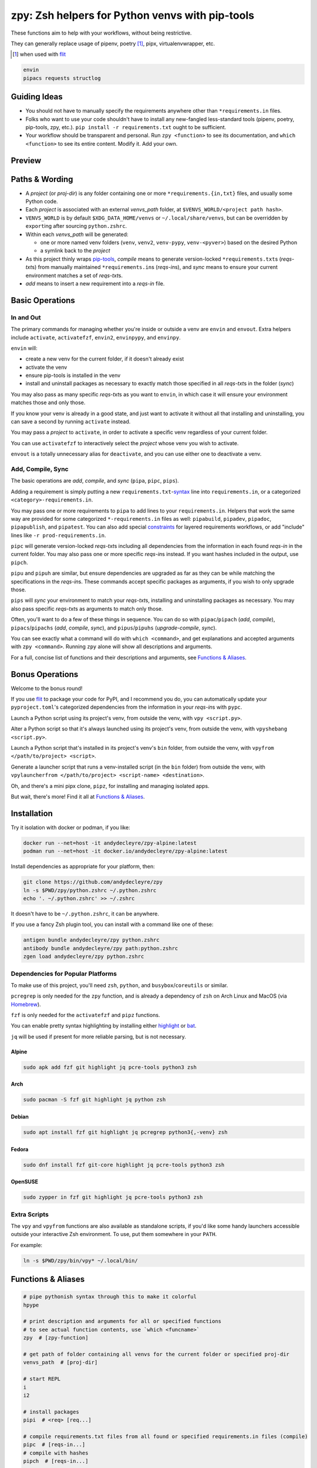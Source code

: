 ================================================
zpy: Zsh helpers for Python venvs with pip-tools
================================================

These functions aim to help with your workflows, without being restrictive.

They can generally replace usage of pipenv, poetry [#]_, pipx, virtualenvwrapper, etc.

.. [#] when used with flit__

__ https://flit.readthedocs.io/en/latest/

.. code-block:: bash

    envin
    pipacs requests structlog

Guiding Ideas
-------------

- You should not have to manually specify the requirements anywhere other than
  ``*requirements.in`` files.
- Folks who want to use your code shouldn't have to install any new-fangled
  less-standard tools (pipenv, poetry, pip-tools, zpy, etc.).
  ``pip install -r requirements.txt`` ought to be sufficient.
- Your workflow should be transparent and personal. Run ``zpy <function>`` to see its
  documentation, and ``which <function>`` to see its entire content.
  Modify it. Add your own.

Preview
-------

.. image:: https://s5.gifyu.com/images/1574710326.gif

Paths & Wording
---------------

- A *project* (or *proj-dir*) is any folder containing one or more
  ``*requirements.{in,txt}`` files, and usually some Python code.
- Each *project* is associated with an external *venvs_path* folder,
  at ``$VENVS_WORLD/<project path hash>``.
- ``VENVS_WORLD`` is by default ``$XDG_DATA_HOME/venvs`` or ``~/.local/share/venvs``,
  but can be overridden by ``export``\ ing after sourcing ``python.zshrc``.
- Within each *venvs_path* will be generated:

  + one or more named venv folders (``venv``, ``venv2``, ``venv-pypy``,
    ``venv-<pyver>``) based on the desired Python
  + a symlink back to the *project*

- As this project thinly wraps pip-tools__, *compile* means to generate version-locked
  ``*requirements.txt``\ s (*reqs-txt*\ s) from manually maintained
  ``*requirements.in``\ s (*reqs-in*\ s), and *sync* means to ensure your current
  environment matches a set of *reqs-txt*\ s.
- *add* means to insert a new requirement into a *reqs-in* file.

__ https://github.com/jazzband/pip-tools

Basic Operations
----------------

In and Out
``````````

The primary commands for managing whether you're inside or outside a venv are ``envin``
and ``envout``. Extra helpers include ``activate``, ``activatefzf``, ``envin2``,
``envinpypy``, and ``envinpy``.

``envin`` will:

- create a new venv for the current folder, if it doesn't already exist
- activate the venv
- ensure pip-tools is installed in the venv
- install and uninstall packages as necessary to exactly match those specified in all
  *reqs-txt*\ s in the folder (*sync*)

.. image:: https://s5.gifyu.com/images/1574710894.gif

You may also pass as many specific *reqs-txt*\ s as you want to ``envin``,
in which case it will ensure your environment matches those and only those.

If you know your venv is already in a good state, and just want to activate it
without all that installing and uninstalling, you can save a second by running
``activate`` instead.

You may pass a *project* to ``activate``, in order to activate a specific venv
regardless of your current folder.

You can use ``activatefzf`` to interactively select the *project* whose venv you wish to
activate.

.. image:: https://s5.gifyu.com/images/1574711269.gif

``envout`` is a totally unnecessary alias for ``deactivate``, and you can use either one
to deactivate a venv.

Add, Compile, Sync
``````````````````

The basic operations are *add*, *compile*, and *sync* (``pipa``, ``pipc``, ``pips``).

Adding a requirement is simply putting a new ``requirements.txt``-syntax__ line into
``requirements.in``, or a categorized ``<category>-requirements.in``.

You may pass one or more requirements to ``pipa`` to add lines to your
``requirements.in``. Helpers that work the same way are provided for some categorized
``*-requirements.in`` files as well: ``pipabuild``, ``pipadev``, ``pipadoc``,
``pipapublish``, and ``pipatest``. You can also add special constraints__ for layered
requirements workflows, or add "include" lines like ``-r prod-requirements.in``.

__ https://pip.pypa.io/en/stable/reference/pip_install/#requirements-file-format

__ https://github.com/jazzband/pip-tools#workflow-for-layered-requirements

``pipc`` will generate version-locked *reqs-txt*\ s including all dependencies from the
information in each found *reqs-in* in the current folder. You may also pass one or more
specific *reqs-in*\ s instead. If you want hashes included in the output, use ``pipch``.

``pipu`` and ``pipuh`` are similar, but ensure dependencies are upgraded as far as they
can be while matching the specifications in the *reqs-in*\ s. These commands accept
specific packages as arguments, if you wish to only upgrade those.

``pips`` will *sync* your environment to match your *reqs-txt*\ s, installing and
uninstalling packages as necessary. You may also pass specific *reqs-txt*\ s as
arguments to match only those.

Often, you'll want to do a few of these things in sequence. You can do so with
``pipac``/``pipach`` (*add*, *compile*), ``pipacs``/``pipachs``
(*add*, *compile*, *sync*), and ``pipus``/``pipuhs`` (*upgrade-compile*, *sync*).

.. image:: https://s5.gifyu.com/images/1574712687.gif

You can see exactly what a command will do with ``which <command>``, and get
explanations and accepted arguments with ``zpy <command>``. Running ``zpy`` alone will
show all descriptions and arguments.

For a full, concise list of functions and their descriptions and arguments, see
`Functions & Aliases`_.

Bonus Operations
----------------

Welcome to the bonus round!

If you use flit__ to package your code for PyPI, and I recommend you do, you can
automatically update your ``pyproject.toml``\ 's categorized dependencies from the
information in your *reqs-in*\ s with ``pypc``.

__ https://flit.readthedocs.io/en/latest/

Launch a Python script using its project's venv, from outside the venv, with
``vpy <script.py>``.

Alter a Python script so that it's always launched using its project's venv, from
outside the venv, with ``vpyshebang <script.py>``.

Launch a Python script that's installed in its project's venv's ``bin`` folder, from
outside the venv, with ``vpyfrom </path/to/project> <script>``.

Generate a launcher script that runs a venv-installed script (in the ``bin`` folder)
from outside the venv, with
``vpylauncherfrom </path/to/project> <script-name> <destination>``.

Oh, and there's a mini pipx clone, ``pipz``, for installing and managing isolated apps.

But wait, there's more! Find it all at `Functions & Aliases`_.

Installation
------------

Try it isolation with docker or podman, if you like:

.. code-block:: bash

    docker run --net=host -it andydecleyre/zpy-alpine:latest
    podman run --net=host -it docker.io/andydecleyre/zpy-alpine:latest

Install dependencies as appropriate for your platform, then:

.. code-block:: bash

    git clone https://github.com/andydecleyre/zpy
    ln -s $PWD/zpy/python.zshrc ~/.python.zshrc
    echo '. ~/.python.zshrc' >> ~/.zshrc

It doesn't have to be ``~/.python.zshrc``, it can be anywhere.

If you use a fancy Zsh plugin tool, you can install with a command like one of these:

.. code-block:: bash

    antigen bundle andydecleyre/zpy python.zshrc
    antibody bundle andydecleyre/zpy path:python.zshrc
    zgen load andydecleyre/zpy python.zshrc

Dependencies for Popular Platforms
``````````````````````````````````

To make use of this project, you'll need ``zsh``, ``python``, and
``busybox``/``coreutils`` or similar.

``pcregrep`` is only needed for the ``zpy`` function, and is already a dependency of
``zsh`` on Arch Linux and MacOS (via Homebrew__).

__ https://brew.sh/

``fzf`` is only needed for the ``activatefzf`` and ``pipz`` functions.

You can enable pretty syntax highlighting by installing either highlight__ or bat__.

__ http://www.andre-simon.de/doku/highlight/highlight.html

__ https://github.com/sharkdp/bat

``jq`` will be used if present for more reliable parsing, but is not necessary.

Alpine
~~~~~~

.. code-block:: bash

    sudo apk add fzf git highlight jq pcre-tools python3 zsh

Arch
~~~~

.. code-block:: bash

    sudo pacman -S fzf git highlight jq python zsh

Debian
~~~~~~

.. code-block:: bash

    sudo apt install fzf git highlight jq pcregrep python3{,-venv} zsh

Fedora
~~~~~~

.. code-block:: bash

    sudo dnf install fzf git-core highlight jq pcre-tools python3 zsh

OpenSUSE
~~~~~~~~

.. code-block:: bash

    sudo zypper in fzf git highlight jq pcre-tools python3 zsh

Extra Scripts
`````````````

The ``vpy`` and ``vpyfrom`` functions are also available as standalone scripts, if you'd
like some handy launchers accessible outside your interactive Zsh environment. To use,
put them somewhere in your ``PATH``.

For example:

.. code-block:: bash

    ln -s $PWD/zpy/bin/vpy* ~/.local/bin/

Functions & Aliases
-------------------

.. code-block:: bash

    
    # pipe pythonish syntax through this to make it colorful
    hpype  
    
    # print description and arguments for all or specified functions
    # to see actual function contents, use `which <funcname>`
    zpy  # [zpy-function]
    
    # get path of folder containing all venvs for the current folder or specified proj-dir
    venvs_path  # [proj-dir]
    
    # start REPL
    i  
    i2  
    
    # install packages
    pipi  # <req> [req...]
    
    # compile requirements.txt files from all found or specified requirements.in files (compile)
    pipc  # [reqs-in...]
    # compile with hashes
    pipch  # [reqs-in...]
    
    # install packages according to all found or specified requirements.txt files (sync)
    pips  # [reqs-txt...]
    
    # compile, then sync
    pipcs  # [reqs-in...]
    # compile with hashes, then sync
    pipchs  # [reqs-in...]
    
    # add loose requirements to [<category>-]requirements.in (add)
    pipa  # <req> [req...]
    pipabuild  # <req> [req...]
    pipadev  # <req> [req...]
    pipadoc  # <req> [req...]
    pipapublish  # <req> [req...]
    pipatest  # <req> [req...]
    
    # add to requirements.in, then compile it to requirements.txt
    pipac  # <req> [req...]
    # add to requirements.in, then compile it with hashes to requirements.txt
    pipach  # <req> [req...]
    # add to requirements.in, compile it to requirements.txt, then sync to that
    pipacs  # <req> [req...]
    # add to requirements.in, compile it with hashes to requirements.txt, then sync to that
    pipachs  # <req> [req...]
    
    # recompile *requirements.txt with upgraded versions of all or specified packages (upgrade)
    pipu  # [req...]
    # upgrade with hashes
    pipuh  # [req...]
    
    # upgrade, then sync
    pipus  # [req...]
    pipuhs  # [req...]
    
    # activate venv 'venv' for the current folder and install requirements, creating venv if necessary
    # python version will be whatever `python3` refers to at time of venv creation
    envin  # [reqs-txt...]
    # like envin, but with venv 'venv2' and python2
    envin2  # [reqs-txt...]
    # like envin, but with venv 'venv-pypy' and pypy3
    envinpypy  # [reqs-txt...]
    # like envin, but with venv 'venv-<pyver>' and command `python`
    # useful if you use pyenv or similar for multiple py3 versions on the same project
    envinpy  # [reqs-txt...]
    
    # activate without installing anything
    activate  # [proj-dir]
    activatefzf
    # deactivate
    envout  
    
    # get path of python for the given script's folder's associated venv
    whichvpy  # <script>
    
    # run script with its folder's associated venv 'venv'
    vpy  # <script> [script-arg...]
    # like vpy, but with venv 'venv2'
    vpy2  # <script> [script-arg...]
    # like vpy, but with venv 'venv-pypy'
    vpypy  # <script> [script-arg...]
    # like vpy, but with venv 'venv-<pyver>'
    vpyenv  # <script> [script-arg...]
    
    # get path of project for the activated venv
    whichpyproj
    
    # prepend each script with a shebang for its folder's associated venv python
    # if vpy exists in the PATH, #!/path/to/vpy will be used instead
    # also ensure the script is executable
    vpyshebang  # <script> [script...]
    vpy2shebang  # <script> [script...]
    vpypyshebang  # <script> [script...]
    vpyenvshebang  # <script> [script...]
    
    # run script from a given project folder's associated venv's bin folder
    vpyfrom  # <proj-dir> <script-name> [script-arg...]
    vpy2from  # <proj-dir> <script-name> [script-arg...]
    vpypyfrom  # <proj-dir> <script-name> [script-arg...]
    vpyenvfrom  # <proj-dir> <script-name> [script-arg...]
    
    # generate an external launcher for a script in a given project folder's associated venv's bin folder
    vpylauncherfrom  # <proj-dir> <script-name> <launcher-dest>
    
    # delete venvs for project folders which no longer exist
    prunevenvs
    
    # pip list -o for all or specified projects
    pipcheckold  # [proj-dir...]
    
    # pipus for all or specified projects
    pipusall  # [proj-dir...]
    
    # inject loose requirements.in dependencies into pyproject.toml
    # run either from the folder housing pyproject.toml, or one below
    # to categorize, name files <category>-requirements.in
    pypc
    
    # specify the venv interpreter in a new or existing sublime text project file for the working folder
    vpysublp
    
    # launch a new or existing sublime text project, setting venv interpreter
    sublp  # [subl-arg...]
    
    # a basic pipx clone (py3 only)
    # if no pkg is provided to {uninstall,upgrade,reinstall}, *all* pkgs will be affected
    # supported commands (pipx semantics):
    # pipz install <pkg> [pkg...]
    # pipz uninstall [pkg...]
    # pipz upgrade [pkg...]
    # pipz list
    # pipz reinstall [pkg...]
    # pipz inject <pkg> <extra-pkg> [extra-pkg...]
    # pipz runpip <pkg> <pip-arg...>
    # pipz runpkg <pkg> <cmd> [cmd-arg...]
    # pipz  # show usage
    pipz  # [install|uninstall|upgrade|list|reinstall|inject|runpip|runpkg] [subcmd-arg...]

Feedback welcome! Submit an issue here or reach me on Telegram__.

__ https://t.me/andykluger
